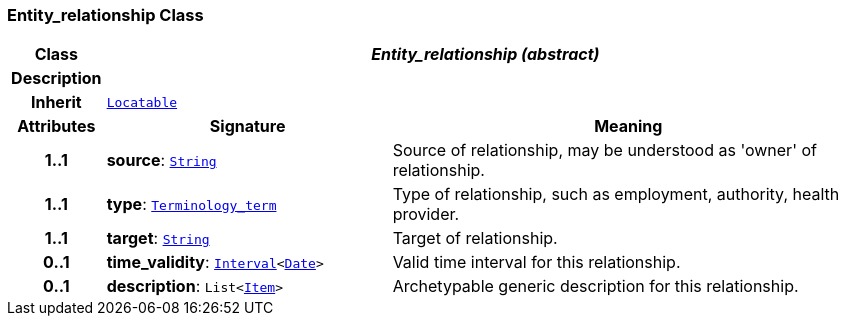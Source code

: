 === Entity_relationship Class

[cols="^1,3,5"]
|===
h|*Class*
2+^h|*__Entity_relationship (abstract)__*

h|*Description*
2+a|

h|*Inherit*
2+|`link:/releases/BASE/{base_release}/base_types.html#_locatable_class[Locatable^]`

h|*Attributes*
^h|*Signature*
^h|*Meaning*

h|*1..1*
|*source*: `link:/releases/BASE/{base_release}/foundation_types.html#_string_class[String^]`
a|Source of relationship, may be understood as 'owner' of relationship.

h|*1..1*
|*type*: `link:/releases/BASE/{base_release}/foundation_types.html#_terminology_term_class[Terminology_term^]`
a|Type of relationship, such as  employment,  authority,  health provider.

h|*1..1*
|*target*: `link:/releases/BASE/{base_release}/foundation_types.html#_string_class[String^]`
a|Target of relationship.

h|*0..1*
|*time_validity*: `link:/releases/BASE/{base_release}/foundation_types.html#_interval_class[Interval^]<link:/releases/BASE/{base_release}/foundation_types.html#_date_class[Date^]>`
a|Valid time interval for this relationship.

h|*0..1*
|*description*: `List<link:/releases/RM/{rm_release}/data_structures.html#_item_class[Item^]>`
a|Archetypable generic description for this relationship.
|===
